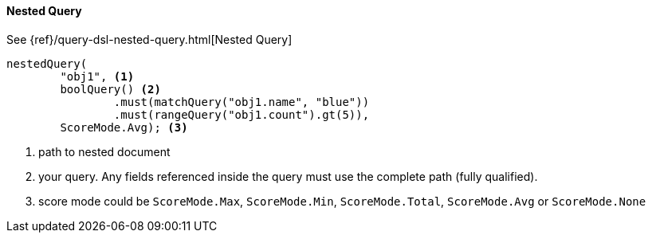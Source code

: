 [[java-query-dsl-nested-query]]
==== Nested Query

See {ref}/query-dsl-nested-query.html[Nested Query]

["source","java"]
--------------------------------------------------
nestedQuery(
        "obj1", <1>
        boolQuery() <2>
                .must(matchQuery("obj1.name", "blue"))
                .must(rangeQuery("obj1.count").gt(5)),
        ScoreMode.Avg); <3>
--------------------------------------------------
<1> path to nested document
<2> your query. Any fields referenced inside the query must use the complete path (fully qualified).
<3> score mode could be `ScoreMode.Max`, `ScoreMode.Min`, `ScoreMode.Total`, `ScoreMode.Avg` or `ScoreMode.None`
